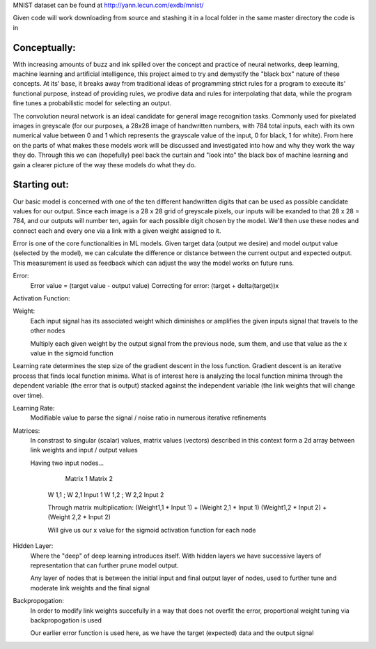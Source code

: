 MNIST dataset can be found at http://yann.lecun.com/exdb/mnist/

Given code will work downloading from source and stashing it in a local folder in the same
master directory the code is in


Conceptually:
=============
With increasing amounts of buzz and ink spilled over the concept and practice of neural networks,
deep learning, machine learning and artificial intelligence, this project aimed to try and demystify the "black box"
nature of these concepts. At its' base, it breaks away from traditional ideas of programming strict rules for a 
program to execute its' functional purpose, instead of providing rules, we prodive data and rules for interpolating
that data, while the program fine tunes a probabilistic model for selecting an output.


The convolution neural network is an ideal candidate for general image recognition tasks.
Commonly used for pixelated images in greyscale (for our purposes, a 28x28 image
of handwritten numbers, with 784 total inputs, each with its own numerical value between 0 and 1
which represents the grayscale value of the input, 0 for black, 1 for white). From here on the parts of 
what makes these models work will be discussed and investigated into how and why they work the way they do.
Through this we can (hopefully) peel back the curtain and "look into" the black box of machine learning and gain 
a clearer picture of the way these models do what they do.

Starting out:
=============
Our basic model is concerned with one of the ten different handwritten digits that can be used as possible candidate
values for our output. Since each image is a 28 x 28 grid of greyscale pixels, our inputs will be exanded to that
28 x 28 = 784, and our outputs will number ten, again for each possible digit chosen by the model. We'll then use 
these nodes and connect each and every one via a link with a given weight assigned to it. 

Error is one of the core functionalities in ML models. Given target data (output we desire) and model output value
(selected by the model), we can calculate the difference or distance between the current output and expected output. 
This measurement is used as feedback which can adjust the way the model works on future runs. 

Error:
    Error value = (target value - output value)
    Correcting for error: (target + delta(target))x

Activation Function:
    

Weight:
    Each input signal has its associated weight which diminishes or amplifies
    the given inputs signal that travels to the other nodes

    Multiply each given weight by the output signal from the previous node,
    sum them, and use that value as the x value in the sigmoid function

Learning rate determines the step size of the gradient descent in the loss function. 
Gradient descent is an iterative process that finds local function minima. What is of interest here
is analyzing the local function minima through the dependent variable (the error that is output) stacked against
the independent variable (the link weights that will change over time).

Learning Rate:
    Modifiable value to parse the signal / noise ratio in numerous
    iterative refinements

Matrices:
    In constrast to singular (scalar) values, matrix values (vectors) described
    in this context form a 2d array between link weights and input / output values

    Having two input nodes...

          Matrix 1          Matrix 2
        W 1,1 ; W 2,1        Input 1
        W 1,2 ; W 2,2        Input 2

        Through matrix multiplication:
        (Weight1,1 * Input 1) + (Weight 2,1 * Input 1)
        (Weight1,2 * Input 2) + (Weight 2,2 * Input 2)

        Will give us our x value for the sigmoid activation function for
        each node

Hidden Layer:
    Where the "deep" of deep learning introduces itself. With hidden layers
    we have successive layers of representation that can further prune model output.


    Any layer of nodes that is between the initial input and final output
    layer of nodes, used to further tune and moderate link weights and 
    the final signal

Backpropogation:
    In order to modify link weights succefully in a way that does not
    overfit the error, proportional weight tuning via backpropogation is used

    Our earlier error function is used here, as we have the target (expected) data
    and the output signal 
